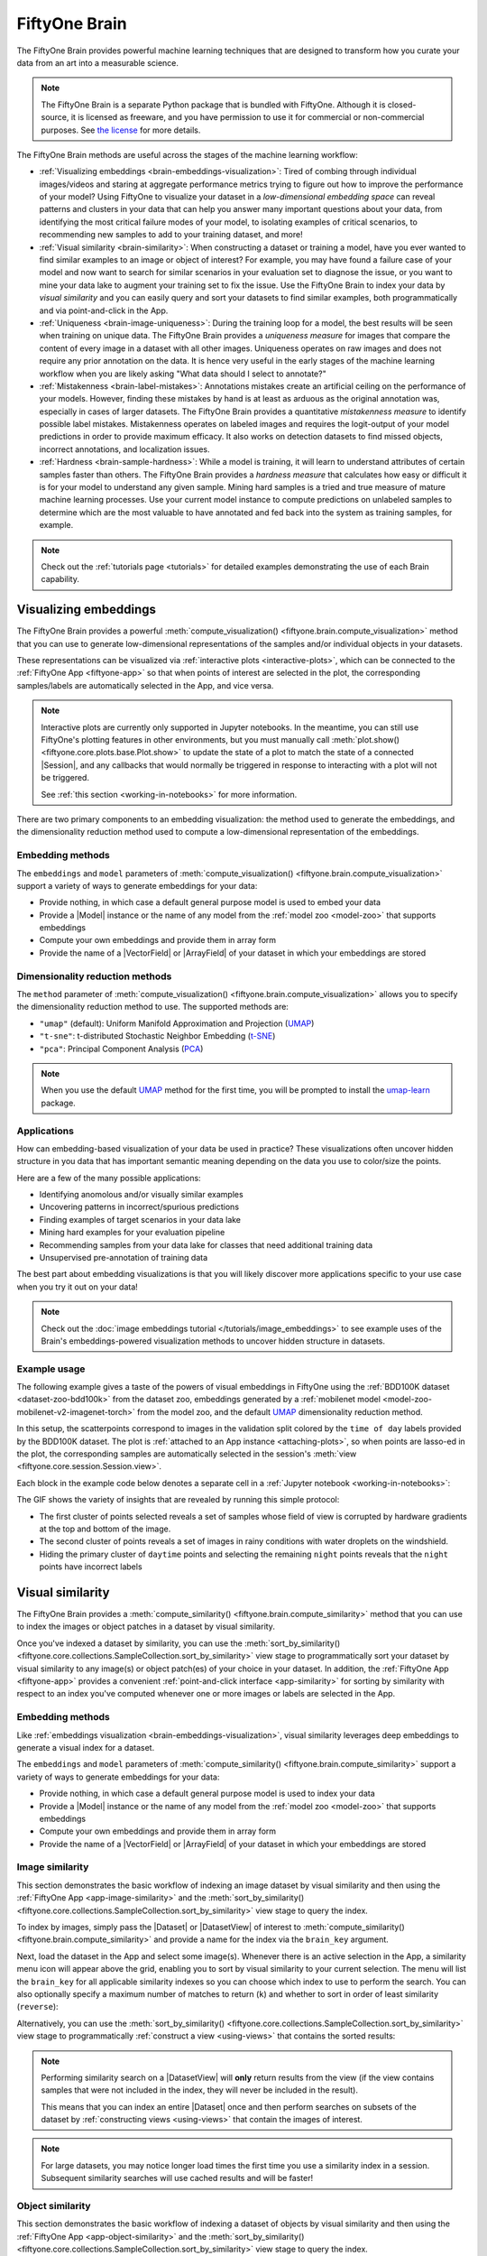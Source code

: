 .. _fiftyone-brain:

FiftyOne Brain
==============

.. default-role:: code

The FiftyOne Brain provides powerful machine learning techniques that are
designed to transform how you curate your data from an art into a measurable
science.

.. note::

    The FiftyOne Brain is a separate Python package that is bundled with
    FiftyOne. Although it is closed-source, it is licensed as freeware, and you
    have permission to use it for commercial or non-commercial purposes. See
    `the license <https://github.com/voxel51/fiftyone/blob/develop/package/brain/LICENSE>`_
    for more details.

The FiftyOne Brain methods are useful across the stages of the machine learning
workflow:

* :ref:`Visualizing embeddings <brain-embeddings-visualization>`:
  Tired of combing through individual images/videos
  and staring at aggregate performance metrics trying to figure out how to
  improve the performance of your model? Using FiftyOne to visualize your
  dataset in a *low-dimensional embedding space* can reveal patterns and
  clusters in your data that can help you answer many important questions about
  your data, from identifying the most critical failure modes of your model, to
  isolating examples of critical scenarios, to recommending new samples to add
  to your training dataset, and more!

* :ref:`Visual similarity <brain-similarity>`: When constructing a dataset or
  training a model, have you ever wanted to find similar examples to an image
  or object of interest? For example, you may have found a failure case of your
  model and now want to search for similar scenarios in your evaluation set to
  diagnose the issue, or you want to mine your data lake to augment your
  training set to fix the issue. Use the FiftyOne Brain to index your data
  by *visual similarity* and you can easily query and sort your datasets to
  find similar examples, both programmatically and via point-and-click in the
  App.

* :ref:`Uniqueness <brain-image-uniqueness>`:
  During the training loop for a model, the best results will
  be seen when training on unique data. The FiftyOne Brain provides a
  *uniqueness measure* for images that compare the content of every image in a
  dataset with all other images. Uniqueness operates on raw images and does not
  require any prior annotation on the data. It is hence very useful in the
  early stages of the machine learning workflow when you are likely asking
  "What data should I select to annotate?"

* :ref:`Mistakenness <brain-label-mistakes>`:
  Annotations mistakes create an artificial ceiling on the performance of your
  models. However, finding these mistakes by hand is at least as arduous as the
  original annotation was, especially in cases of larger datasets. The FiftyOne
  Brain provides a quantitative *mistakenness measure* to identify possible
  label mistakes. Mistakenness operates on labeled images and requires the
  logit-output of your model predictions in order to provide maximum efficacy.
  It also works on detection datasets to find missed objects, incorrect
  annotations, and localization issues.

* :ref:`Hardness <brain-sample-hardness>`:
  While a model is training, it will learn to understand attributes of certain
  samples faster than others. The FiftyOne Brain provides a *hardness measure*
  that calculates how easy or difficult it is for your model to understand any
  given sample. Mining hard samples is a tried and true measure of mature
  machine learning processes. Use your current model instance to compute
  predictions on unlabeled samples to determine which are the most valuable to
  have annotated and fed back into the system as training samples, for example.

.. note::

    Check out the :ref:`tutorials page <tutorials>` for detailed examples
    demonstrating the use of each Brain capability.

.. _brain-embeddings-visualization:

Visualizing embeddings
______________________

The FiftyOne Brain provides a powerful
:meth:`compute_visualization() <fiftyone.brain.compute_visualization>` method
that you can use to generate low-dimensional representations of the samples
and/or individual objects in your datasets.

These representations can be visualized via
:ref:`interactive plots <interactive-plots>`, which can be connected to the
:ref:`FiftyOne App <fiftyone-app>` so that when points of interest are selected
in the plot, the corresponding samples/labels are automatically selected in the
App, and vice versa.

.. image:: /images/brain/brain-mnist.png
   :alt: mnist
   :align: center

.. note::

    Interactive plots are currently only supported in Jupyter notebooks. In the
    meantime, you can still use FiftyOne's plotting features in other
    environments, but you must manually call
    :meth:`plot.show() <fiftyone.core.plots.base.Plot.show>` to update the
    state of a plot to match the state of a connected |Session|, and any
    callbacks that would normally be triggered in response to interacting with
    a plot will not be triggered.

    See :ref:`this section <working-in-notebooks>` for more information.

There are two primary components to an embedding visualization: the method used
to generate the embeddings, and the dimensionality reduction method used to
compute a low-dimensional representation of the embeddings.

Embedding methods
-----------------

The ``embeddings`` and ``model`` parameters of
:meth:`compute_visualization() <fiftyone.brain.compute_visualization>`
support a variety of ways to generate embeddings for your data:

-   Provide nothing, in which case a default general purpose model is used to
    embed your data
-   Provide a |Model| instance or the name of any model from the
    :ref:`model zoo <model-zoo>` that supports embeddings
-   Compute your own embeddings and provide them in array form
-   Provide the name of a |VectorField| or |ArrayField| of your dataset in
    which your embeddings are stored

Dimensionality reduction methods
--------------------------------

The ``method`` parameter of
:meth:`compute_visualization() <fiftyone.brain.compute_visualization>` allows
you to specify the dimensionality reduction method to use. The supported
methods are:

-   ``"umap"`` (default): Uniform Manifold Approximation and Projection
    (`UMAP <https://github.com/lmcinnes/umap>`_)
-   ``"t-sne"``: t-distributed Stochastic Neighbor Embedding (`t-SNE <https://lvdmaaten.github.io/tsne>`_)
-   ``"pca"``: Principal Component Analysis (`PCA <https://scikit-learn.org/stable/modules/generated/sklearn.decomposition.PCA.html>`_)

.. note::

    When you use the default `UMAP <https://github.com/lmcinnes/umap>`_ method
    for the first time, you will be prompted to install the
    `umap-learn <https://github.com/lmcinnes/umap>`_ package.

Applications
------------

How can embedding-based visualization of your data be used in practice? These
visualizations often uncover hidden structure in you data that has important
semantic meaning depending on the data you use to color/size the points.

Here are a few of the many possible applications:

-   Identifying anomolous and/or visually similar examples
-   Uncovering patterns in incorrect/spurious predictions
-   Finding examples of target scenarios in your data lake
-   Mining hard examples for your evaluation pipeline
-   Recommending samples from your data lake for classes that need additional
    training data
-   Unsupervised pre-annotation of training data

The best part about embedding visualizations is that you will likely discover
more applications specific to your use case when you try it out on your data!

.. note::

    Check out the
    :doc:`image embeddings tutorial </tutorials/image_embeddings>` to see
    example uses of the Brain's embeddings-powered visualization methods to
    uncover hidden structure in datasets.

Example usage
-------------

The following example gives a taste of the powers of visual embeddings in
FiftyOne using the :ref:`BDD100K dataset <dataset-zoo-bdd100k>` from the
dataset zoo, embeddings generated by a
:ref:`mobilenet model <model-zoo-mobilenet-v2-imagenet-torch>` from the model
zoo, and the default `UMAP <https://github.com/lmcinnes/umap>`_ dimensionality
reduction method.

In this setup, the scatterpoints correspond to images in the validation split
colored by the ``time of day`` labels provided by the BDD100K dataset. The plot
is :ref:`attached to an App instance <attaching-plots>`, so when points are
lasso-ed in the plot, the corresponding samples are automatically selected in
the session's :meth:`view <fiftyone.core.session.Session.view>`.

Each block in the example code below denotes a separate cell in a
:ref:`Jupyter notebook <working-in-notebooks>`:

.. code-block:: python
    :linenos:

    import fiftyone as fo
    import fiftyone.brain as fob
    import fiftyone.zoo as foz

    # The BDD dataset must be manually downloaded. See the zoo docs for details
    source_dir = "/path/to/dir-with-bdd100k-files"

    # Load dataset
    dataset = foz.load_zoo_dataset(
        "bdd100k", split="validation", source_dir=source_dir,
    )

    # Compute embeddings
    # You will likely want to run this on a machine with GPU, as this requires
    # running inference on 10,000 images
    model = foz.load_zoo_model("mobilenet-v2-imagenet-torch")
    embeddings = dataset.compute_embeddings(model)

    # Compute visualization
    results = fob.compute_visualization(dataset, embeddings=embeddings, seed=51)

    # Launch App instance
    session = fo.launch_app(dataset)

.. code-block:: python
    :linenos:

    # Generate scatterplot
    plot = results.visualize(
        labels="ground_truth_timeofday.label",
        labels_title="time of day",
        axis_equal=True,
    )
    plot.show(height=512)

    # Connect to session
    session.plots.attach(plot)

.. image:: /images/brain/brain-visualization.gif
   :alt: visualization
   :align: center

The GIF shows the variety of insights that are revealed by running this simple
protocol:

-   The first cluster of points selected reveals a set of samples whose field
    of view is corrupted by hardware gradients at the top and bottom of the
    image.
-   The second cluster of points reveals a set of images in rainy conditions
    with water droplets on the windshield.
-   Hiding the primary cluster of ``daytime`` points and selecting the
    remaining ``night`` points reveals that the ``night`` points have incorrect
    labels

.. _brain-similarity:

Visual similarity
_________________

The FiftyOne Brain provides a
:meth:`compute_similarity() <fiftyone.brain.compute_similarity>` method
that you can use to index the images or object patches in a dataset by visual
similarity.

Once you've indexed a dataset by similarity, you can use the
:meth:`sort_by_similarity() <fiftyone.core.collections.SampleCollection.sort_by_similarity>`
view stage to programmatically sort your dataset by visual similarity to any
image(s) or object patch(es) of your choice in your dataset. In addition, the
:ref:`FiftyOne App <fiftyone-app>` provides a convenient
:ref:`point-and-click interface <app-similarity>` for sorting by similarity
with respect to an index you've computed whenever one or more images or labels
are selected in the App.

Embedding methods
-----------------

Like :ref:`embeddings visualization <brain-embeddings-visualization>`, visual
similarity leverages deep embeddings to generate a visual index for a dataset.

The ``embeddings`` and ``model`` parameters of
:meth:`compute_similarity() <fiftyone.brain.compute_similarity>` support a
variety of ways to generate embeddings for your data:

-   Provide nothing, in which case a default general purpose model is used to
    index your data
-   Provide a |Model| instance or the name of any model from the
    :ref:`model zoo <model-zoo>` that supports embeddings
-   Compute your own embeddings and provide them in array form
-   Provide the name of a |VectorField| or |ArrayField| of your dataset in
    which your embeddings are stored

.. _brain-image-similarity:

Image similarity
----------------

This section demonstrates the basic workflow of indexing an image dataset by
visual similarity and then using the :ref:`FiftyOne App <app-image-similarity>`
and the
:meth:`sort_by_similarity() <fiftyone.core.collections.SampleCollection.sort_by_similarity>`
view stage to query the index.

To index by images, simply pass the |Dataset| or |DatasetView| of interest to
:meth:`compute_similarity() <fiftyone.brain.compute_similarity>` and provide a
name for the index via the ``brain_key`` argument.

Next, load the dataset in the App and select some image(s). Whenever there is
an active selection in the App, a similarity menu icon will appear above the
grid, enabling you to sort by visual similarity to your current selection. The
menu will list the ``brain_key`` for all applicable similarity indexes so you
can choose which index to use to perform the search. You can also optionally
specify a maximum number of matches to return (``k``) and whether to sort in
order of least similarity (``reverse``):

.. code-block:: python
    :linenos:

    import fiftyone as fo
    import fiftyone.brain as fob
    import fiftyone.zoo as foz

    # Load dataset
    dataset = foz.load_zoo_dataset("quickstart")

    # Index images by similarity
    fob.compute_similarity(dataset, brain_key="image_sim")

    # Launch App
    session = fo.launch_app(dataset)

    # In the App... select some image(s) and use the similarity menu to sort

.. image:: /images/brain/brain-image-similarity.gif
   :alt: image-similarity
   :align: center

Alternatively, you can use the
:meth:`sort_by_similarity() <fiftyone.core.collections.SampleCollection.sort_by_similarity>`
view stage to programmatically :ref:`construct a view <using-views>` that
contains the sorted results:

.. code-block:: python
    :linenos:

    # Choose a random image from the dataset
    query_id = dataset.take(1).first().id

    # Programmatically construct a view containing the 15 most similar images
    view = dataset.sort_by_similarity(query_id, k=15, brain_key="image_sim")

    # View results in App
    session.view = view

.. note::

    Performing similarity search on a |DatasetView| will **only** return
    results from the view (if the view contains samples that were not included
    in the index, they will never be included in the result).

    This means that you can index an entire |Dataset| once and then perform
    searches on subsets of the dataset by
    :ref:`constructing views <using-views>` that contain the images of
    interest.

.. note::

    For large datasets, you may notice longer load times the first time you use
    a similarity index in a session. Subsequent similarity searches will use
    cached results and will be faster!

.. _brain-object-similarity:

Object similarity
-----------------

This section demonstrates the basic workflow of indexing a dataset of objects
by visual similarity and then using the
:ref:`FiftyOne App <app-object-similarity>` and the
:meth:`sort_by_similarity() <fiftyone.core.collections.SampleCollection.sort_by_similarity>`
view stage to query the index.

You can index any objects stored on datasets in |Detection|, |Detections|,
|Polyline|, or |Polylines| format. See :ref:`this section <using-labels>` for
more information about adding labels to your datasets.

To index by object patches, simply pass the |Dataset| or |DatasetView| of
interest to :meth:`compute_similarity() <fiftyone.brain.compute_similarity>`
along with the name of the patches field and a name for the index via the
``brain_key`` argument.

Next, load the dataset in the App and switch to
:ref:`object patches view <app-object-patches>` by clicking the patches icon
above the grid and choosing the label field of interest from the dropdown.
Now, whenever you have selected one or more patches in the App, a similarity
menu icon will appear above the grid, enabling you to sort by visual similarity
to your current selection. The menu will list the ``brain_key`` for all
applicable similarity indexes so you can choose which index to use to perform
the search. You can also optionally specify a maximum number of matches to
return (``k``) and whether to sort in order of least similarity (``reverse``):

.. code-block:: python
    :linenos:

    import fiftyone as fo
    import fiftyone.brain as fob
    import fiftyone.zoo as foz

    # Load dataset
    dataset = foz.load_zoo_dataset("quickstart")

    # Index ground truth objects by similarity
    fob.compute_similarity(
        dataset, patches_field="ground_truth", brain_key="gt_sim"
    )

    # Launch App
    session = fo.launch_app(dataset)

    # In the App... convert to ground truth patches view, select some patch(es),
    # and use the similarity menu to sort!

.. image:: /images/brain/brain-object-similarity.gif
   :alt: object-similarity
   :align: center

Alternatively, you can directly use the
:meth:`sort_by_similarity() <fiftyone.core.collections.SampleCollection.sort_by_similarity>`
view stage to programmatically :ref:`construct a view <using-views>` that
contains the sorted results:

.. code-block:: python
    :linenos:

    # Convert to patches view
    patches = dataset.to_patches("ground_truth")

    # Choose a random patch object from the dataset
    query_id = patches.take(1).first().id

    # Programmatically construct a view containing the 15 most similar objects
    view = patches.sort_by_similarity(query_id, k=15, brain_key="gt_sim")

    # View results in App
    session.view = view

.. note::

    Performing similarity search on a |DatasetView| will **only** return
    results from the view (if the view contains objects that were not included
    in the index, they will never be included in the result).

    This means that you can index an entire |Dataset| once and then perform
    searches on subsets of the dataset by
    :ref:`constructing views <using-views>` that contain the objects of
    interest.

.. note::

    For large datasets, you may notice longer load times the first time you use
    a similarity index in a session. Subsequent similarity searches will use
    cached results and will be faster!

Applications
------------

How can visual simiarlity be used in practice? A common pattern is to mine your
dataset for similar examples to certain images or object patches of interest,
e.g., those that represent failure modes of a model that need to be studied in
more detail or underrepresented classes that need more training examples.

Here are a few of the many possible applications:

-   Identifying failure patterns of a model
-   Finding examples of target scenarios in your data lake
-   Mining hard examples for your evaluation pipeline
-   Recommending samples from your data lake for classes that need additional
    training data
-   Pruning near-duplicate images from your training dataset

.. note::

    Check out the
    :doc:`image uniqueness tutorial </tutorials/uniqueness>` to see example
    uses of the Brain's visual similarity methods to identify near-duplicate
    images and mine target scenarios in a dataset.

.. _brain-image-uniqueness:

Image uniqueness
________________

The FiftyOne Brain allows for the computation of the uniqueness of an image,
in comparison with other images in a dataset; it does so without requiring
any model from you. One good use of uniqueness is in the early stages of the
machine learning workflow when you are deciding what subset of data with which
to bootstrap your models. Unique samples are vital in creating training
batches that help your model learn as efficiently and effectively as possible.

The uniqueness of a |Dataset| can be computed directly without need the
predictions of a pre-trained model via the
:meth:`compute_uniqueness() <fiftyone.brain.compute_uniqueness>` method:

.. code-block:: python
    :linenos:

    import fiftyone as fo
    import fiftyone.brain as fob

    dataset = fo.load_dataset(...)

    fob.compute_uniqueness(dataset)

**Input**: An unlabeled (or labeled) image dataset. There are
:ref:`recipes <recipes>` for building datasets from a wide variety of image
formats, ranging from a simple directory of images to complicated dataset
structures like `COCO <https://cocodataset.org/#home>`_.

.. note::

    Did you know? Instead of using FiftyOne's default model to generate
    embeddings, you can provide your own embeddings or specify a model from the
    :ref:`Model Zoo <model-zoo>` to use to generate embeddings via the optional
    ``embeddings`` and ``model`` argument to
    :meth:`compute_uniqueness() <fiftyone.brain.compute_uniqueness>`.

**Output**: A scalar-valued ``uniqueness`` field is populated on each sample
that ranks the uniqueness of that sample (higher value means more unique).
The uniqueness values for a dataset are normalized to ``[0, 1]``, with the most
unique sample in the collection having a uniqueness value of ``1``.

You can customize the name of this field by passing the optional
``uniqueness_field`` argument to
:meth:`compute_uniqueness() <fiftyone.brain.compute_uniqueness>`.

**What to expect**: Uniqueness uses a tuned algorithm that measures the
distribution of each |Sample| in the |Dataset|. Using this distribution, it
ranks each sample based on its relative *similarity* to other samples. Those
that are close to other samples are not unique whereas those that are far from
most other samples are more unique.

.. note::

    Did you know? You can specify a region of interest within each image to use
    to compute uniqueness by providing the optional ``roi_field`` argument to
    :meth:`compute_uniqueness() <fiftyone.brain.compute_uniqueness>`, which
    contains |Detections| or |Polylines| that define the ROI for each sample.

.. note::

    Check out the :doc:`uniqueness tutorial </tutorials/uniqueness>` to see
    an example use case of the Brain's uniqueness method to detect
    near-duplicate images in a dataset.

.. image:: /images/brain/brain-uniqueness.gif
   :alt: uniqueness
   :align: center

.. _brain-label-mistakes:

Label mistakes
______________

Label mistakes can be calculated for both classification and detection
datasets.

.. tabs::

    .. tab:: Classification

        Correct annotations are crucial in developing high performing models.
        Using the FiftyOne Brain and the predictions of a pre-trained model,
        you can identify possible labels mistakes in |Classification| fields
        of your dataset via the
        :meth:`compute_mistakenness() <fiftyone.brain.compute_mistakenness>`
        method:

        .. code-block:: python
            :linenos:

            import fiftyone as fo
            import fiftyone.brain as fob

            dataset = fo.load_dataset(...)

            fob.compute_mistakenness(
                dataset, "predictions", label_field="ground_truth"
            )

        **Input**: Label mistakes operate on samples for which there are both
        human annotations (`"ground_truth"` above) and model predictions
        (`"predictions"` above).

        **Output**: A float ``mistakenness`` field is populated on each sample
        that ranks the chance that the human annotation is mistaken. You can
        customize the name of this field by passing the optional
        ``mistakenness_field`` argument to
        :meth:`compute_mistakenness() <fiftyone.brain.compute_mistakenness>`.

        **What to expect**: Finding mistakes in human annotations is
        non-trivial (if it could be done perfectly then the approach would
        sufficiently replace your prediction model!) The FiftyOne Brain uses a
        proprietary scoring model that ranks samples for which your prediction
        model is highly confident but wrong (according to the human annotation
        label) as a high chance of being a mistake.

        .. note::

            Check out the
            :doc:`label mistakes tutorial </tutorials/classification_mistakes>`
            to see an example use case of the Brain's mistakenness method on
            a classification dataset.

    .. tab:: Detection

        Correct annotations are crucial in developing high performing models.
        Using the FiftyOne Brain and the predictions of a pre-trained model,
        you can identify possible labels mistakes in |Detections| fields of
        your dataset via the
        :meth:`compute_mistakenness() <fiftyone.brain.compute_mistakenness>`
        method:

        .. code-block:: python
            :linenos:

            import fiftyone as fo
            import fiftyone.brain as fob

            dataset = fo.load_dataset(...)

            fob.compute_mistakenness(
                dataset, "predictions", label_field="ground_truth"
            )

        **Input**: You can compute label mistakes on samples for which there
        are both human annotations (`"ground_truth"` above) and model
        predictions (`"predictions"` above).

        **Output**: New fields on both the detections in `label_field` and the
        samples will be populated:

        Detection-level fields:

        * `mistakenness` (float): Objects in `label_field` that matched with a
          prediction have their `mistakenness` field populated with a measure
          of the likelihood that the ground truth annotation is a mistake.

        * `mistakenness_loc` (float): Objects in `label_field` that matched
          with a prediction have their `mistakenness_loc` field populated with
          a measure of the mistakenness in the localization (bounding box) of
          the ground truth annotation.

        * `possible_missing` (bool): If there are predicted objects with no
          matches in `label_field` but which are deemed to be likely correct
          annotations, these objects will have their `possible_missing`
          attribute set to True. In addition, if you pass the optional
          ``copy_missing=True`` flag to
          :meth:`compute_mistakenness() <fiftyone.brain.compute_mistakenness>`,
          then these objects will be copied into `label_field`.

        * `possible_spurious` (bool): Objects in `label_field` that were not
          matched with a prediction and deemed to be likely spurious
          annotations will have their `possible_spurious` field set to True.

        Sample-level fields:

        * `mistakenness` (float): The maximum mistakenness of an object in the
          `label_field` of the sample.

        * `possible_missing` (int): The number of objects that were added to
          the `label_field` of the sample and marked as likely missing
          annotations.

        * `possible_spurious` (int): The number of objects in the `label_field`
          of the sample that were deemed to be likely spurious annotations.

        You can customize the names of these fields by passing optional
        arguments to
        :meth:`compute_mistakenness() <fiftyone.brain.compute_mistakenness>`.

        **What to expect**: Finding mistakes in human annotations is
        non-trivial (if it could be done perfectly then the approach would
        sufficiently replace your prediction model!) The FiftyOne Brain uses a
        proprietary scoring model that ranks detections for which your
        prediction model is highly confident but wrong (according to the human
        annotation label) as a high chance of being a mistake.

        .. note::

            Check out the
            :doc:`detection mistakes tutorials </tutorials/detection_mistakes>`
            to see an example use case of the Brain's mistakenness method on a
            detection dataset.

.. image:: /images/brain/brain-mistakenness.png
   :alt: mistakenness
   :align: center

.. _brain-sample-hardness:

Sample hardness
_______________

During training, it is useful to identify samples that are more difficult for a
model to learn so that training can be more focused around these hard samples.
These hard samples are also useful as seeds when considering what other new
samples to add to a training dataset.

In order to compute hardness, all you need to do is add your model predictions
and their logits to your FiftyOne |Dataset| and then run the
:meth:`compute_hardness() <fiftyone.brain.compute_hardness>` method:

.. code-block:: python
    :linenos:

    import fiftyone as fo
    import fiftyone.brain as fob

    dataset = fo.load_dataset(...)

    fob.compute_hardness(dataset, "predictions")

**Input**: A |Dataset| or |DatasetView| on which predictions have been
computed and are stored in the ``"predictions"`` argument. Ground truth
annotations are not required for hardness.

**Output**: A scalar-valued ``hardness`` field is populated on each sample that
ranks the hardness of the sample. You can customize the name of this field via
the ``hardness_field`` argument of
:meth:`compute_hardness() <fiftyone.brain.compute_hardness>`.

**What to expect**: Hardness is computed in the context of a prediction model.
The FiftyOne Brain hardness measure defines hard samples as those for which the
prediction model is unsure about what label to assign. This measure
incorporates prediction confidence and logits in a tuned model that has
demonstrated empirical value in many model training exercises.

.. note::

    Check out the
    :doc:`classification evaluation tutorial </tutorials/evaluate_classifications>`
    to see example uses of the Brain's hardness method to uncover annotation
    mistakes in a dataset.

.. image:: /images/brain/brain-hardness.png
   :alt: hardness
   :align: center

.. _brain-managing-runs:

Managing brain runs
___________________

When you run a brain method on a dataset, the run is recorded on the dataset,
allowing you to retrive information about it later, delete it (along with any
modifications to your dataset that were performed by it), or even retrieve the
view into your dataset that you processed.

Brain method runs can be accessed later by their `brain_key`:

.. tabs::

    .. tab:: Visualizations

        The
        :meth:`compute_visualization() <fiftyone.brain.compute_visualization>`
        method accepts a ``brain_key`` parameter that specifies the brain key
        under which to store the results of the visualization.

    .. tab:: Similarity

        The
        :meth:`compute_similarity() <fiftyone.brain.compute_similarity>`
        method accepts an optional ``brain_key`` parameter that specifies the
        brain key under which to store the similarity index.

    .. tab:: Uniqueness

        The brain key of uniqueness runs is the value of the
        ``uniqueness_field`` passed to
        :meth:`compute_uniqueness() <fiftyone.brain.compute_uniqueness>`.

    .. tab:: Mistakenness

        The brain key of mistakenness runs is the value of the
        ``mistakenness_field`` passed to
        :meth:`compute_mistakenness() <fiftyone.brain.compute_mistakenness>`.

    .. tab:: Hardness

        The brain key of hardness runs is the value of the ``hardness_field``
        passed to :meth:`compute_hardness() <fiftyone.brain.compute_hardness>`.

The example below demonstrates the basic interface:

.. code-block:: python
    :linenos:

    import fiftyone as fo
    import fiftyone.brain as fob
    import fiftyone.zoo as foz

    dataset = foz.load_zoo_dataset("quickstart")

    view = dataset.take(100)

    # Run a brain method that returns results
    results = fob.compute_visualization(view, brain_key="visualization")

    # Run a brain method that populates a new sample field on the dataset
    fob.compute_uniqueness(view)

    # List the brain methods that have been run
    print(dataset.list_brain_runs())
    # ['visualization', 'uniqueness']

    # Print information about a brain run
    print(dataset.get_brain_info("visualization"))

    # Load the results of a previous brain run
    also_results = dataset.load_brain_results("visualization")

    # Load the view on which a brain run was performed
    same_view = dataset.load_brain_view("visualization")

    # Delete brain runs
    # This will delete any stored results and fields that were populated
    dataset.delete_brain_run("visualization")
    dataset.delete_brain_run("uniqueness")
